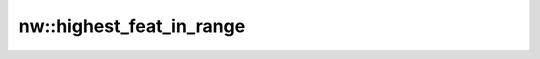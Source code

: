 nw::highest_feat_in_range
=========================

.. doxygenfunction:: nw::highest_feat_in_range
